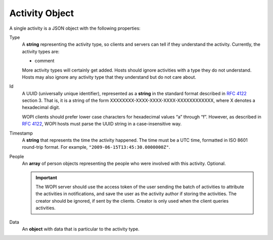 Activity Object
~~~~~~~~~~~~~~~

A single activity is a JSON object with the following properties:

Type
    A **string** representing the activity type, so clients and servers can tell if they understand the activity.
    Currently, the activity types are:

    * comment

    More activity types will certainly get added. Hosts should ignore activities with a type they do not understand. Hosts may also ignore any activity type that they understand but do not care about.

Id
    A UUID (universally unique identifier), represented as a **string** in the standard format described in :rfc:`4122` section 3.
    That is, it is a string of the form XXXXXXXX-XXXX-XXXX-XXXX-XXXXXXXXXXXX, where X denotes a hexadecimal digit.

    WOPI clients should prefer lower case characters for hexadecimal values “a” through “f”.
    However, as described in :rfc:`4122`, WOPI hosts must parse the UUID string in a case-insensitive way.

Timestamp
    A **string** that represents the time the activity happened.  The time must be a UTC time, formatted in ISO 8601 round-trip format.
    For example, ``"2009-06-15T13:45:30.0000000Z"``.

People
    An **array** of person objects representing the people who were involved with this activity.  Optional.

    ..  important:: The WOPI server should use the access token of the user sending the batch of activities to attribute the activities in notifications, and save the user as the activity author if storing the activities.  The creator should be ignored, if sent by the clients.  Creator is only used when the client queries activities.

Data
    An **object** with data that is particular to the activity type.


